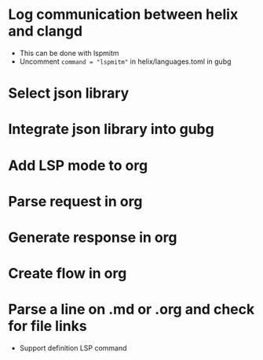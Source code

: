 * Log communication between helix and clangd
  - This can be done with lspmitm
  - Uncomment =command = "lspmitm"= in helix/languages.toml in gubg

* Select json library

* Integrate json library into gubg

* Add LSP mode to org

* Parse request in org

* Generate response in org

* Create flow in org

* Parse a line on .md or .org and check for file links
  - Support definition LSP command
